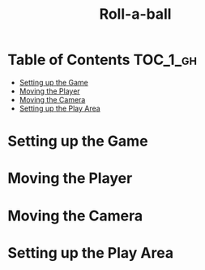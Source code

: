 #+TITLE: Roll-a-ball

* Table of Contents :TOC_1_gh:
 - [[#setting-up-the-game][Setting up the Game]]
 - [[#moving-the-player][Moving the Player]]
 - [[#moving-the-camera][Moving the Camera]]
 - [[#setting-up-the-play-area][Setting up the Play Area]]

* Setting up the Game
[[file:img/screenshot_2017-04-23_14-41-23.png]]

[[file:img/screenshot_2017-04-23_14-44-06.png]]

[[file:img/screenshot_2017-04-23_14-45-10.png]]

[[file:img/screenshot_2017-04-23_14-45-44.png]]
* Moving the Player
[[file:img/screenshot_2017-04-23_14-48-05.png]]

[[file:img/screenshot_2017-04-23_14-49-23.png]]


[[file:img/screenshot_2017-04-23_15-04-00.png]]

[[file:img/screenshot_2017-04-23_15-03-51.png]]
* Moving the Camera
[[file:img/screenshot_2017-04-23_15-05-39.png]]

[[file:img/screenshot_2017-04-23_15-09-58.png]]

* Setting up the Play Area
[[file:img/screenshot_2017-04-23_15-13-19.png]]

[[file:img/screenshot_2017-04-23_15-16-53.png]]

[[file:img/screenshot_2017-04-23_15-18-04.png]]

[[file:img/screenshot_2017-04-23_15-19-42.png]]
